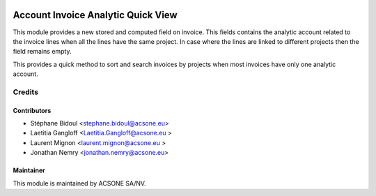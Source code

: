 .. image:: https://img.shields.io/badge/licence-AGPL--3-blue.svg
    :target: http://www.gnu.org/licenses/agpl-3.0-standalone.html
    :alt: License: AGPL-3

===================================
Account Invoice Analytic Quick View
===================================

This module provides a new stored and computed field on invoice.
This fields contains the analytic account related to the invoice lines 
when all the lines have the same project. In case where the lines are linked to different
projects then the field remains empty.

This provides a quick method to sort and search invoices by projects
when most invoices have only one analytic account.

Credits
=======

Contributors
------------

* Stéphane Bidoul <stephane.bidoul@acsone.eu>
* Laetitia Gangloff <Laetitia.Gangloff@acsone.eu >
* Laurent Mignon <laurent.mignon@acsone.eu >
* Jonathan Nemry <jonathan.nemry@acsone.eu>

Maintainer
----------

.. image:: https://www.acsone.eu/logo.png
   :alt: ACSONE SA/NV
   :target: http://www.acsone.eu

This module is maintained by ACSONE SA/NV.
